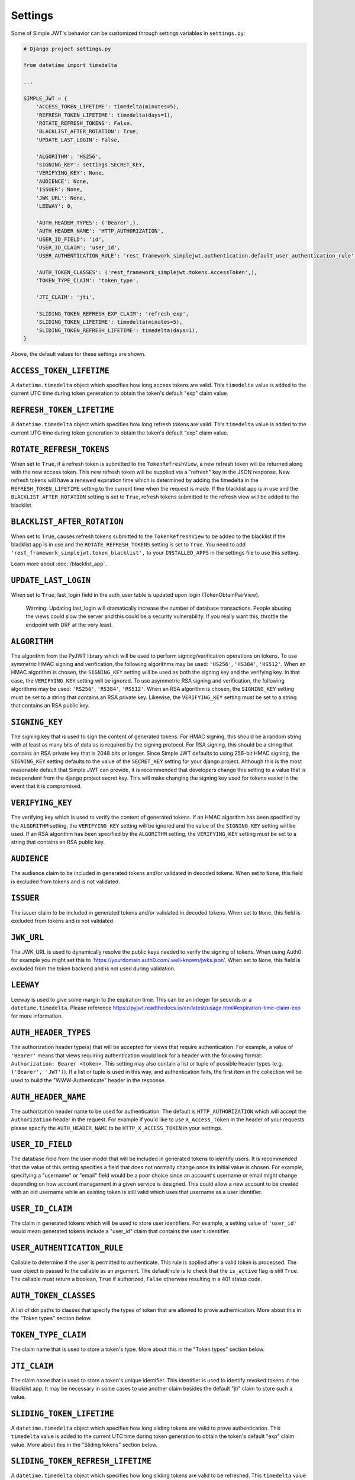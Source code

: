 .. _settings:

Settings
========

Some of Simple JWT's behavior can be customized through settings variables in
``settings.py``:

.. code-block:: python

  # Django project settings.py

  from datetime import timedelta

  ...

  SIMPLE_JWT = {
      'ACCESS_TOKEN_LIFETIME': timedelta(minutes=5),
      'REFRESH_TOKEN_LIFETIME': timedelta(days=1),
      'ROTATE_REFRESH_TOKENS': False,
      'BLACKLIST_AFTER_ROTATION': True,
      'UPDATE_LAST_LOGIN': False,

      'ALGORITHM': 'HS256',
      'SIGNING_KEY': settings.SECRET_KEY,
      'VERIFYING_KEY': None,
      'AUDIENCE': None,
      'ISSUER': None,
      'JWK_URL': None,
      'LEEWAY': 0,

      'AUTH_HEADER_TYPES': ('Bearer',),
      'AUTH_HEADER_NAME': 'HTTP_AUTHORIZATION',
      'USER_ID_FIELD': 'id',
      'USER_ID_CLAIM': 'user_id',
      'USER_AUTHENTICATION_RULE': 'rest_framework_simplejwt.authentication.default_user_authentication_rule',

      'AUTH_TOKEN_CLASSES': ('rest_framework_simplejwt.tokens.AccessToken',),
      'TOKEN_TYPE_CLAIM': 'token_type',

      'JTI_CLAIM': 'jti',

      'SLIDING_TOKEN_REFRESH_EXP_CLAIM': 'refresh_exp',
      'SLIDING_TOKEN_LIFETIME': timedelta(minutes=5),
      'SLIDING_TOKEN_REFRESH_LIFETIME': timedelta(days=1),
  }

Above, the default values for these settings are shown.

``ACCESS_TOKEN_LIFETIME``
-------------------------

A ``datetime.timedelta`` object which specifies how long access tokens are
valid.  This ``timedelta`` value is added to the current UTC time during token
generation to obtain the token's default "exp" claim value.

``REFRESH_TOKEN_LIFETIME``
--------------------------

A ``datetime.timedelta`` object which specifies how long refresh tokens are
valid.  This ``timedelta`` value is added to the current UTC time during token
generation to obtain the token's default "exp" claim value.

``ROTATE_REFRESH_TOKENS``
-------------------------

When set to ``True``, if a refresh token is submitted to the
``TokenRefreshView``, a new refresh token will be returned along with the new
access token.  This new refresh token will be supplied via a "refresh" key in
the JSON response.  New refresh tokens will have a renewed expiration time
which is determined by adding the timedelta in the ``REFRESH_TOKEN_LIFETIME``
setting to the current time when the request is made.  If the blacklist app is
in use and the ``BLACKLIST_AFTER_ROTATION`` setting is set to ``True``, refresh
tokens submitted to the refresh view will be added to the blacklist.

``BLACKLIST_AFTER_ROTATION``
----------------------------

When set to ``True``, causes refresh tokens submitted to the
``TokenRefreshView`` to be added to the blacklist if the blacklist app is in
use and the ``ROTATE_REFRESH_TOKENS`` setting is set to ``True``.
You need to add ``'rest_framework_simplejwt.token_blacklist',`` to your 
``INSTALLED_APPS`` in the settings file to use this setting.

Learn more about :doc:`/blacklist_app`.

``UPDATE_LAST_LOGIN``
----------------------------

When set to ``True``, last_login field in the auth_user table is updated upon
login (TokenObtainPairView).

    Warning: Updating last_login will dramatically increase the number of database
    transactions. People abusing the views could slow the server and this could be
    a security vulnerability. If you really want this, throttle the endpoint with
    DRF at the very least.

``ALGORITHM``
-------------

The algorithm from the PyJWT library which will be used to perform
signing/verification operations on tokens.  To use symmetric HMAC signing and
verification, the following algorithms may be used: ``'HS256'``, ``'HS384'``,
``'HS512'``.  When an HMAC algorithm is chosen, the ``SIGNING_KEY`` setting
will be used as both the signing key and the verifying key.  In that case, the
``VERIFYING_KEY`` setting will be ignored.  To use asymmetric RSA signing and
verification, the following algorithms may be used: ``'RS256'``, ``'RS384'``,
``'RS512'``.  When an RSA algorithm is chosen, the ``SIGNING_KEY`` setting must
be set to a string that contains an RSA private key.  Likewise, the
``VERIFYING_KEY`` setting must be set to a string that contains an RSA public
key.

``SIGNING_KEY``
---------------

The signing key that is used to sign the content of generated tokens.  For HMAC
signing, this should be a random string with at least as many bits of data as
is required by the signing protocol.  For RSA signing, this should be a string
that contains an RSA private key that is 2048 bits or longer.  Since Simple JWT
defaults to using 256-bit HMAC signing, the ``SIGNING_KEY`` setting defaults to
the value of the ``SECRET_KEY`` setting for your django project.  Although this
is the most reasonable default that Simple JWT can provide, it is recommended
that developers change this setting to a value that is independent from the
django project secret key.  This will make changing the signing key used for
tokens easier in the event that it is compromised.

``VERIFYING_KEY``
-----------------

The verifying key which is used to verify the content of generated tokens.  If
an HMAC algorithm has been specified by the ``ALGORITHM`` setting, the
``VERIFYING_KEY`` setting will be ignored and the value of the ``SIGNING_KEY``
setting will be used.  If an RSA algorithm has been specified by the
``ALGORITHM`` setting, the ``VERIFYING_KEY`` setting must be set to a string
that contains an RSA public key.

``AUDIENCE``
-------------

The audience claim to be included in generated tokens and/or validated in
decoded tokens. When set to ``None``, this field is excluded from tokens and is
not validated.

``ISSUER``
----------

The issuer claim to be included in generated tokens and/or validated in decoded
tokens. When set to ``None``, this field is excluded from tokens and is not
validated.

``JWK_URL``
----------

The JWK_URL is used to dynamically resolve the public keys needed to verify the
signing of tokens. When using Auth0 for example you might set this to
'https://yourdomain.auth0.com/.well-known/jwks.json'. When set to ``None``,
this field is excluded from the token backend and is not used during
validation.

``LEEWAY``
----------

Leeway is used to give some margin to the expiration time. This can be an
integer for seconds or a ``datetime.timedelta``. Please reference
https://pyjwt.readthedocs.io/en/latest/usage.html#expiration-time-claim-exp
for more information.


``AUTH_HEADER_TYPES``
---------------------

The authorization header type(s) that will be accepted for views that require
authentication.  For example, a value of ``'Bearer'`` means that views
requiring authentication would look for a header with the following format:
``Authorization: Bearer <token>``.  This setting may also contain a list or
tuple of possible header types (e.g. ``('Bearer', 'JWT')``).  If a list or
tuple is used in this way, and authentication fails, the first item in the
collection will be used to build the "WWW-Authenticate" header in the response.

``AUTH_HEADER_NAME``
----------------------------

The authorization header name to be used for authentication.
The default is ``HTTP_AUTHORIZATION`` which will accept the
``Authorization`` header in the request. For example if you'd
like to use ``X_Access_Token`` in the header of your requests
please specify the ``AUTH_HEADER_NAME`` to be
``HTTP_X_ACCESS_TOKEN`` in your settings.

``USER_ID_FIELD``
-----------------

The database field from the user model that will be included in generated
tokens to identify users.  It is recommended that the value of this setting
specifies a field that does not normally change once its initial value is
chosen.  For example, specifying a "username" or "email" field would be a poor
choice since an account's username or email might change depending on how
account management in a given service is designed.  This could allow a new
account to be created with an old username while an existing token is still
valid which uses that username as a user identifier.

``USER_ID_CLAIM``
-----------------

The claim in generated tokens which will be used to store user identifiers.
For example, a setting value of ``'user_id'`` would mean generated tokens
include a "user_id" claim that contains the user's identifier.

``USER_AUTHENTICATION_RULE``
----------------------------

Callable to determine if the user is permitted to authenticate. This rule
is applied after a valid token is processed. The user object is passed
to the callable as an argument. The default rule is to check that the ``is_active``
flag is still ``True``. The callable must return a boolean, ``True`` if authorized,
``False`` otherwise resulting in a 401 status code.

``AUTH_TOKEN_CLASSES``
----------------------

A list of dot paths to classes that specify the types of token that are allowed
to prove authentication.  More about this in the "Token types" section below.

``TOKEN_TYPE_CLAIM``
--------------------

The claim name that is used to store a token's type.  More about this in the
"Token types" section below.

``JTI_CLAIM``
-------------

The claim name that is used to store a token's unique identifier.  This
identifier is used to identify revoked tokens in the blacklist app.  It may be
necessary in some cases to use another claim besides the default "jti" claim to
store such a value.

``SLIDING_TOKEN_LIFETIME``
--------------------------

A ``datetime.timedelta`` object which specifies how long sliding tokens are
valid to prove authentication.  This ``timedelta`` value is added to the
current UTC time during token generation to obtain the token's default "exp"
claim value.  More about this in the "Sliding tokens" section below.

``SLIDING_TOKEN_REFRESH_LIFETIME``
----------------------------------

A ``datetime.timedelta`` object which specifies how long sliding tokens are
valid to be refreshed.  This ``timedelta`` value is added to the current UTC
time during token generation to obtain the token's default "exp" claim value.
More about this in the "Sliding tokens" section below.

``SLIDING_TOKEN_REFRESH_EXP_CLAIM``
-----------------------------------

The claim name that is used to store the expiration time of a sliding token's
refresh period.  More about this in the "Sliding tokens" section below.
